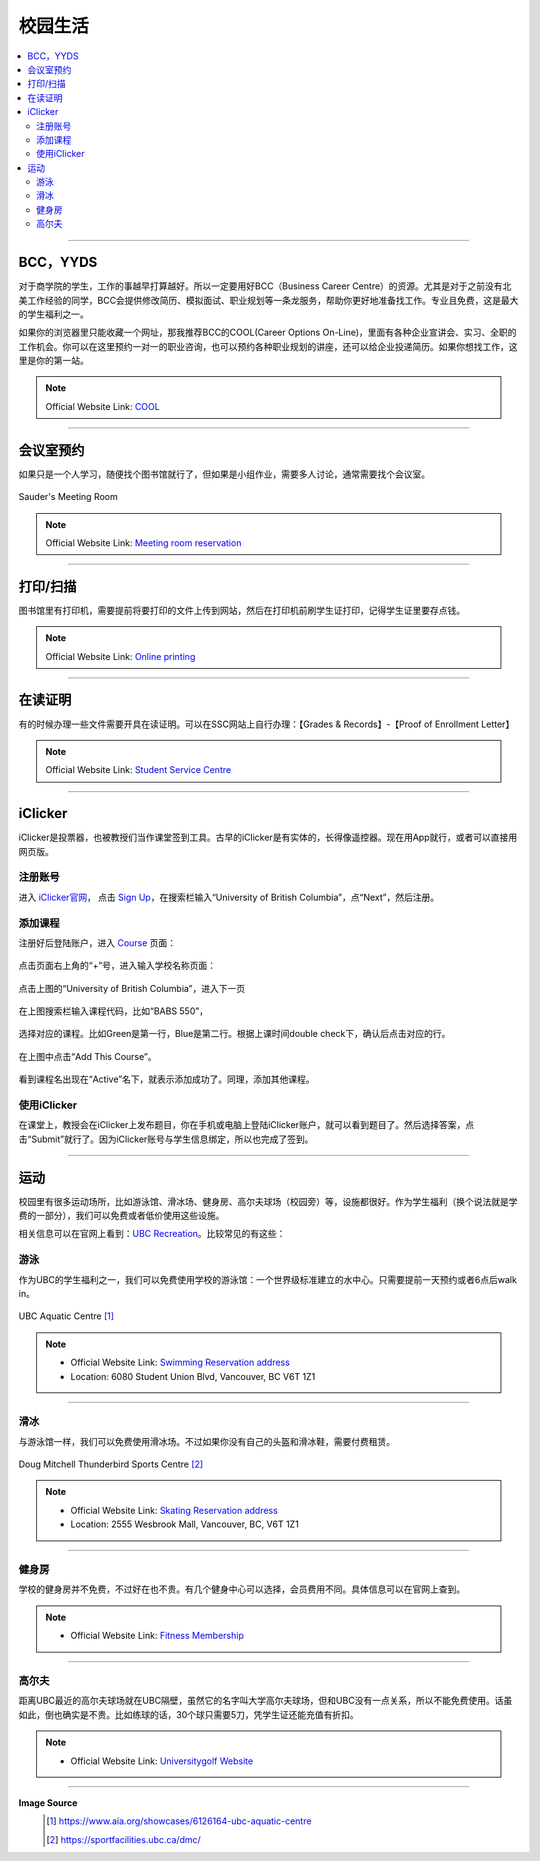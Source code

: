 校园生活
===========
.. contents:: 
   :local:
   :depth: 2

----

BCC，YYDS
--------------------

对于商学院的学生，工作的事越早打算越好。所以一定要用好BCC（Business Career Centre）的资源。尤其是对于之前没有北美工作经验的同学，BCC会提供修改简历、模拟面试、职业规划等一条龙服务，帮助你更好地准备找工作。专业且免费，这是最大的学生福利之一。

如果你的浏览器里只能收藏一个网址，那我推荐BCC的COOL(Career Options On-Line)，里面有各种企业宣讲会、实习、全职的工作机会。你可以在这里预约一对一的职业咨询，也可以预约各种职业规划的讲座，还可以给企业投递简历。如果你想找工作，这里是你的第一站。


.. note:: Official Website Link: `COOL <https://sauder-ubc-csm.symplicity.com/>`_

----

会议室预约
------------------------

如果只是一个人学习，随便找个图书馆就行了，但如果是小组作业，需要多人讨论，通常需要找个会议室。

.. figure:: ../../../images/meetingroom.png
   :align: center

   Sauder's Meeting Room

.. note:: Official Website Link: `Meeting room reservation <https://booking.sauder.ubc.ca/gbr/>`_



----

打印/扫描
-----------------

图书馆里有打印机，需要提前将要打印的文件上传到网站，然后在打印机前刷学生证打印，记得学生证里要存点钱。

.. note:: Official Website Link: `Online printing <https://payforprint.ubc.ca/user>`_

----

在读证明
-------------------------

有的时候办理一些文件需要开具在读证明。可以在SSC网站上自行办理：【Grades & Records】-【Proof of Enrollment Letter】

.. note:: Official Website Link: `Student Service Centre  <https://ssc.adm.ubc.ca/sscportal/servlets/SRVSSCFramework>`_

----

iClicker
-------------------------
iClicker是投票器，也被教授们当作课堂签到工具。古早的iClicker是有实体的，长得像遥控器。现在用App就行，或者可以直接用网页版。

注册账号
^^^^^^^^^^^
进入 `iClicker官网 <https://student.iclicker.com/>`_， 点击 `Sign Up <https://student.iclicker.com/#/account/create>`_，在搜索栏输入“University of British Columbia”，点“Next”，然后注册。

.. figure:: ../../../images/iclicker01.png
   :align: center

添加课程
^^^^^^^^^^^
注册好后登陆账户，进入 `Course <https://student.iclicker.com/#/courses/>`_ 页面：

.. figure:: ../../../images/iclicker2.png
   :align: center

点击页面右上角的“+”号，进入输入学校名称页面：

.. figure:: ../../../images/iclicker3.png
   :align: center

点击上图的“University of British Columbia”，进入下一页

.. figure:: ../../../images/iclicker5.png
   :align: center

在上图搜索栏输入课程代码，比如“BABS 550”，

.. figure:: ../../../images/iclicker02.png
   :align: center

选择对应的课程。比如Green是第一行，Blue是第二行。根据上课时间double check下，确认后点击对应的行。

.. figure:: ../../../images/iclicker4.png
   :align: center

在上图中点击“Add This Course”。

.. figure:: ../../../images/iclicker03.png
   :align: center

看到课程名出现在“Active”名下，就表示添加成功了。同理，添加其他课程。

使用iClicker
^^^^^^^^^^^^^^^^^^^^^^
在课堂上，教授会在iClicker上发布题目，你在手机或电脑上登陆iClicker账户，就可以看到题目了。然后选择答案，点击“Submit”就行了。因为iClicker账号与学生信息绑定，所以也完成了签到。


----

运动
-------------------------


校园里有很多运动场所，比如游泳馆、滑冰场、健身房、高尔夫球场（校园旁）等，设施都很好。作为学生福利（换个说法就是学费的一部分），我们可以免费或者低价使用这些设施。

相关信息可以在官网上看到：`UBC Recreation <https://recreation.ubc.ca/>`_。比较常见的有这些：

游泳
^^^^^^^^

作为UBC的学生福利之一，我们可以免费使用学校的游泳馆：一个世界级标准建立的水中心。只需要提前一天预约或者6点后walk in。

.. figure:: ../../../images/UBCAquaticCentre.png
   :align: center

   UBC Aquatic Centre [#]_

.. note:: 
   - Official Website Link: `Swimming Reservation address <https://recreation.ubc.ca/aquatics/schedule/>`_

   - Location: 6080 Student Union Blvd, Vancouver, BC V6T 1Z1

----

滑冰
^^^^^^^^^^^

与游泳馆一样，我们可以免费使用滑冰场。不过如果你没有自己的头盔和滑冰鞋，需要付费租赁。

.. figure:: ../../../images/ice.jpg
   :align: center

   Doug Mitchell Thunderbird Sports Centre [#]_

.. note:: 
   - Official Website Link: `Skating Reservation address <https://recreation.ubc.ca/ice/>`_

   - Location: 2555 Wesbrook Mall, Vancouver, BC, V6T 1Z1

----

健身房
^^^^^^^^^^^

学校的健身房并不免费，不过好在也不贵。有几个健身中心可以选择，会员费用不同。具体信息可以在官网上查到。

.. note:: 
   - Official Website Link: `Fitness Membership <https://recreation.ubc.ca/fitness-classes/memberships/>`_


----

高尔夫
^^^^^^^^^^^

距离UBC最近的高尔夫球场就在UBC隔壁，虽然它的名字叫大学高尔夫球场，但和UBC没有一点关系，所以不能免费使用。话虽如此，倒也确实是不贵。比如练球的话，30个球只需要5刀，凭学生证还能充值有折扣。

.. note:: 
   - Official Website Link: `Universitygolf Website <https://universitygolf.com/>`_

----

**Image Source**
   .. [#] https://www.aia.org/showcases/6126164-ubc-aquatic-centre

   .. [#] https://sportfacilities.ubc.ca/dmc/